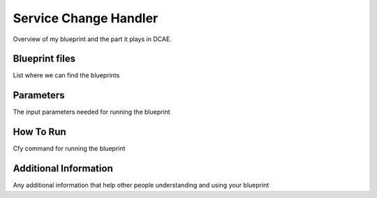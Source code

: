 Service Change Handler
======================

Overview of my blueprint and the part it plays in DCAE.

Blueprint files
----------------------

List where we can find the blueprints

Parameters
---------------------

The input parameters needed for running the blueprint

How To Run
---------------------

Cfy command for running the blueprint

Additional Information
----------------------
Any additional information that help other people understanding and using your blueprint
